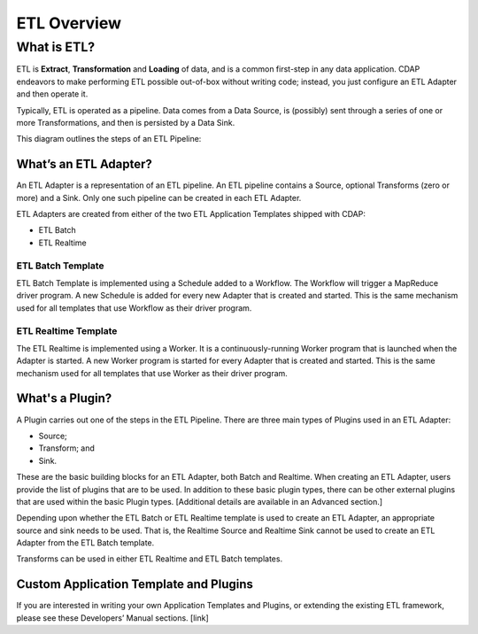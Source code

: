 .. meta::
    :author: Cask Data, Inc.
    :copyright: Copyright © 2015 Cask Data, Inc.

.. _users-etl-index:

============
ETL Overview
============


What is ETL?
============
ETL is **Extract**, **Transformation** and **Loading** of data, and is a common first-step
in any data application. CDAP endeavors to make performing ETL possible out-of-box without
writing code; instead, you just configure an ETL Adapter and then operate it.

Typically, ETL is operated as a pipeline. Data comes from a Data Source, is (possibly) sent
through a series of one or more Transformations, and then is persisted by a Data Sink.

This diagram outlines the steps of an ETL Pipeline:


.. image:: ../_images/etl-pipeline.png
   :width: 6in
   :align: center


What’s an ETL Adapter?
----------------------

An ETL Adapter is a representation of an ETL pipeline. An ETL pipeline contains a
Source, optional Transforms (zero or more) and a Sink. Only 
one such pipeline can be created in each ETL Adapter.

ETL Adapters are created from either of the two ETL Application Templates shipped with CDAP:

- ETL Batch
- ETL Realtime

ETL Batch Template
..................

ETL Batch Template is implemented using a Schedule added to a Workflow. The Workflow will
trigger a MapReduce driver program. A new Schedule is added for every new Adapter that is
created and started. This is the same mechanism used for all templates that use Workflow
as their driver program.

ETL Realtime Template
.....................

The ETL Realtime is implemented using a Worker. It is a continuously-running Worker program
that is launched when the Adapter is started. A new Worker program is started for every
Adapter that is created and started. This is the same mechanism used for all templates
that use Worker as their driver program.


What's a Plugin?
----------------
A Plugin carries out one of the steps in the ETL Pipeline. There are three main types of
Plugins used in an ETL Adapter:

- Source;
- Transform; and
- Sink. 

These are the basic building blocks for an ETL Adapter, both Batch and Realtime. When
creating an ETL Adapter, users provide the list of plugins that are to be used. In
addition to these basic plugin types, there can be other external plugins that are
used within the basic Plugin types. [Additional details are available in an Advanced section.]

Depending upon whether the ETL Batch or ETL Realtime template is used to create an ETL
Adapter, an appropriate source and sink needs to be used. That is, the Realtime Source and
Realtime Sink cannot be used to create an ETL Adapter from the ETL Batch template. 

Transforms can be used in either ETL Realtime and ETL Batch templates.


Custom Application Template and Plugins
---------------------------------------
If you are interested in writing your own Application Templates and Plugins, or
extending the existing ETL framework, please see these Developers’ Manual sections. [link]
